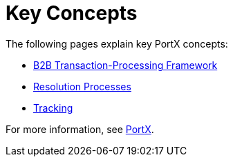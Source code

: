 = Key Concepts
:keywords: Anypoint b2b PortX concepts


The following pages explain key PortX concepts:

* link:/anypoint-b2b/b2b-transaction-processing-framework[B2B Transaction-Processing Framework]
* link:/anypoint-b2b/resolution-processes[Resolution Processes]
* link:/anypoint-b2b/tracking[Tracking]

For more information, see link:/anypoint-b2b/anypoint-partner-manager[PortX].
